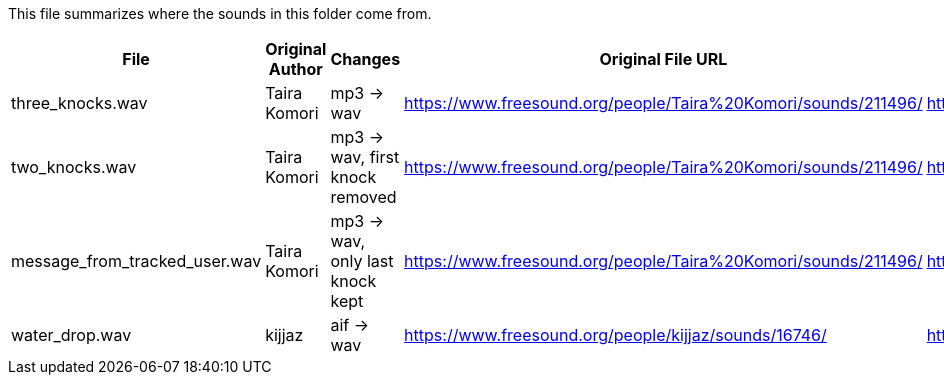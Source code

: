This file summarizes where the sounds in this folder come from.

[options="header"]
|=========================================================
| File                          | Original Author       | Changes                          | Original File URL  | Original File License
| three_knocks.wav              | Taira Komori          | mp3 -> wav                       |https://www.freesound.org/people/Taira%20Komori/sounds/211496/ | http://creativecommons.org/licenses/by/3.0/
| two_knocks.wav                | Taira Komori          | mp3 -> wav, first knock removed  |https://www.freesound.org/people/Taira%20Komori/sounds/211496/ | http://creativecommons.org/licenses/by/3.0/
| message_from_tracked_user.wav | Taira Komori          | mp3 -> wav, only last knock kept |https://www.freesound.org/people/Taira%20Komori/sounds/211496/ | http://creativecommons.org/licenses/by/3.0/
| water_drop.wav                | kijjaz                | aif -> wav                       |https://www.freesound.org/people/kijjaz/sounds/16746/          | http://creativecommons.org/licenses/by/3.0/
|=========================================================